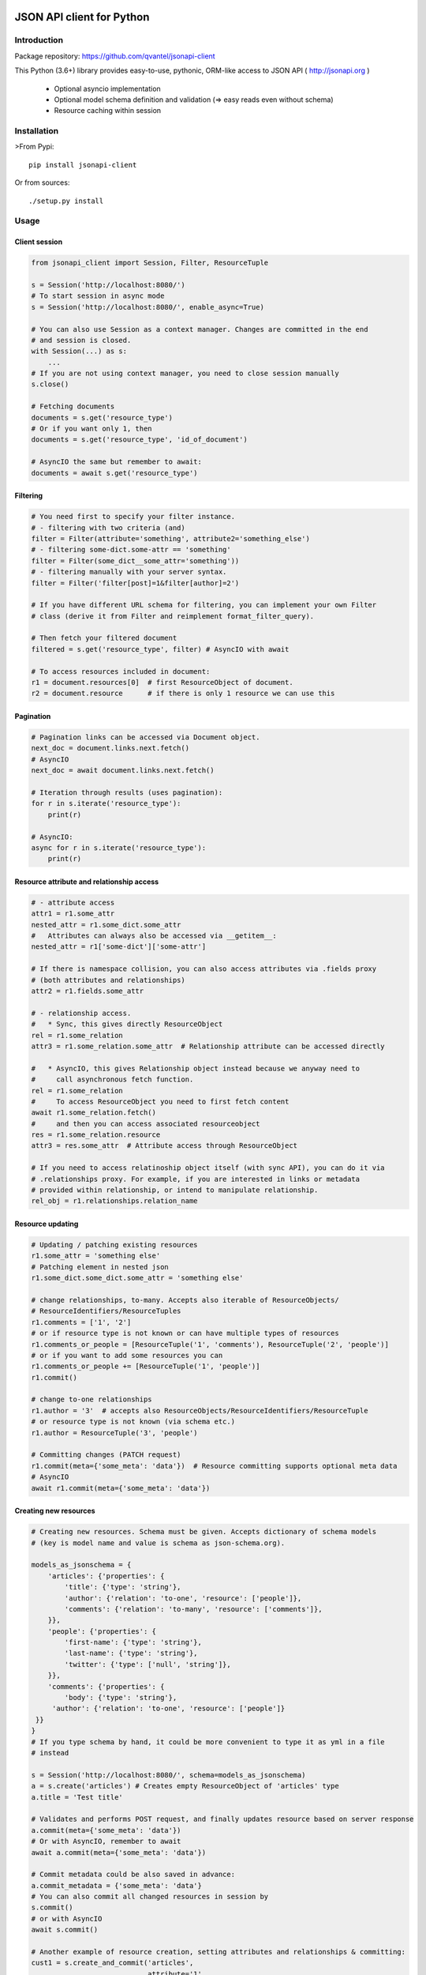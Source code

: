 .. image:: https://travis-ci.org/qvantel/jsonapi-client.svg?branch=master
    :target: https://travis-ci.org/qvantel/jsonapi-client

.. image:: https://coveralls.io/repos/github/qvantel/jsonapi-client/badge.svg
   :target: https://coveralls.io/github/qvantel/jsonapi-client


==========================
JSON API client for Python
==========================

Introduction
============

Package repository: https://github.com/qvantel/jsonapi-client

This Python (3.6+) library provides easy-to-use, pythonic, ORM-like access to
JSON API ( http://jsonapi.org )

 - Optional asyncio implementation
 - Optional model schema definition and validation (=> easy reads even without schema)
 - Resource caching within session


Installation
============

>From Pypi::

    pip install jsonapi-client

Or from sources::

    ./setup.py install


Usage
=====

Client session
--------------

.. code-block:: python

   from jsonapi_client import Session, Filter, ResourceTuple

   s = Session('http://localhost:8080/')
   # To start session in async mode
   s = Session('http://localhost:8080/', enable_async=True)

   # You can also use Session as a context manager. Changes are committed in the end
   # and session is closed.
   with Session(...) as s:
       ...
   # If you are not using context manager, you need to close session manually
   s.close()

   # Fetching documents
   documents = s.get('resource_type')
   # Or if you want only 1, then
   documents = s.get('resource_type', 'id_of_document')

   # AsyncIO the same but remember to await:
   documents = await s.get('resource_type')

Filtering
---------

.. code-block:: python

   # You need first to specify your filter instance.
   # - filtering with two criteria (and)
   filter = Filter(attribute='something', attribute2='something_else')
   # - filtering some-dict.some-attr == 'something'
   filter = Filter(some_dict__some_attr='something'))
   # - filtering manually with your server syntax.
   filter = Filter('filter[post]=1&filter[author]=2')

   # If you have different URL schema for filtering, you can implement your own Filter
   # class (derive it from Filter and reimplement format_filter_query).

   # Then fetch your filtered document
   filtered = s.get('resource_type', filter) # AsyncIO with await

   # To access resources included in document:
   r1 = document.resources[0]  # first ResourceObject of document.
   r2 = document.resource      # if there is only 1 resource we can use this

Pagination
----------

.. code-block:: python

   # Pagination links can be accessed via Document object.
   next_doc = document.links.next.fetch()
   # AsyncIO
   next_doc = await document.links.next.fetch()

   # Iteration through results (uses pagination):
   for r in s.iterate('resource_type'):
       print(r)

   # AsyncIO:
   async for r in s.iterate('resource_type'):
       print(r)

Resource attribute and relationship access
------------------------------------------

.. code-block:: python

   # - attribute access
   attr1 = r1.some_attr
   nested_attr = r1.some_dict.some_attr
   #   Attributes can always also be accessed via __getitem__:
   nested_attr = r1['some-dict']['some-attr']

   # If there is namespace collision, you can also access attributes via .fields proxy
   # (both attributes and relationships)
   attr2 = r1.fields.some_attr

   # - relationship access.
   #   * Sync, this gives directly ResourceObject
   rel = r1.some_relation
   attr3 = r1.some_relation.some_attr  # Relationship attribute can be accessed directly

   #   * AsyncIO, this gives Relationship object instead because we anyway need to
   #     call asynchronous fetch function.
   rel = r1.some_relation
   #     To access ResourceObject you need to first fetch content
   await r1.some_relation.fetch()
   #     and then you can access associated resourceobject
   res = r1.some_relation.resource
   attr3 = res.some_attr  # Attribute access through ResourceObject

   # If you need to access relatinoship object itself (with sync API), you can do it via
   # .relationships proxy. For example, if you are interested in links or metadata
   # provided within relationship, or intend to manipulate relationship.
   rel_obj = r1.relationships.relation_name

Resource updating
-----------------

.. code-block:: python

   # Updating / patching existing resources
   r1.some_attr = 'something else'
   # Patching element in nested json
   r1.some_dict.some_dict.some_attr = 'something else'

   # change relationships, to-many. Accepts also iterable of ResourceObjects/
   # ResourceIdentifiers/ResourceTuples
   r1.comments = ['1', '2']
   # or if resource type is not known or can have multiple types of resources
   r1.comments_or_people = [ResourceTuple('1', 'comments'), ResourceTuple('2', 'people')]
   # or if you want to add some resources you can
   r1.comments_or_people += [ResourceTuple('1', 'people')]
   r1.commit()

   # change to-one relationships
   r1.author = '3'  # accepts also ResourceObjects/ResourceIdentifiers/ResourceTuple
   # or resource type is not known (via schema etc.)
   r1.author = ResourceTuple('3', 'people')

   # Committing changes (PATCH request)
   r1.commit(meta={'some_meta': 'data'})  # Resource committing supports optional meta data
   # AsyncIO
   await r1.commit(meta={'some_meta': 'data'})


Creating new resources
----------------------


.. code-block:: python

   # Creating new resources. Schema must be given. Accepts dictionary of schema models
   # (key is model name and value is schema as json-schema.org).

   models_as_jsonschema = {
       'articles': {'properties': {
           'title': {'type': 'string'},
           'author': {'relation': 'to-one', 'resource': ['people']},
           'comments': {'relation': 'to-many', 'resource': ['comments']},
       }},
       'people': {'properties': {
           'first-name': {'type': 'string'},
           'last-name': {'type': 'string'},
           'twitter': {'type': ['null', 'string']},
       }},
       'comments': {'properties': {
           'body': {'type': 'string'},
        'author': {'relation': 'to-one', 'resource': ['people']}
    }}
   }
   # If you type schema by hand, it could be more convenient to type it as yml in a file
   # instead

   s = Session('http://localhost:8080/', schema=models_as_jsonschema)
   a = s.create('articles') # Creates empty ResourceObject of 'articles' type
   a.title = 'Test title'

   # Validates and performs POST request, and finally updates resource based on server response
   a.commit(meta={'some_meta': 'data'})
   # Or with AsyncIO, remember to await
   await a.commit(meta={'some_meta': 'data'})

   # Commit metadata could be also saved in advance:
   a.commit_metadata = {'some_meta': 'data'}
   # You can also commit all changed resources in session by
   s.commit()
   # or with AsyncIO
   await s.commit()

   # Another example of resource creation, setting attributes and relationships & committing:
   cust1 = s.create_and_commit('articles',
                               attribute='1',
                               dict_object__attribute='2',
                               to_one_relationship='3',
                               to_many_relationship=['1', '2'],
                               )


    # Async:
   cust1 = await s.create_and_commit('articles',
                                     attribute='1',
                                     dict_object__attribute='2',
                                     to_one_relationship='3',
                                     to_many_relationship=['1', '2'])

Deleting resources
------------------

.. code-block:: python

    # Delete resource
    cust1.delete() # Mark to be deleted
    cust1.commit() # Actually delete

Credits
=======

- Work was supported by Qvantel (http://qvantel.com).
- Author and package maintainer: Tuomas Airaksinen (https://github.com/tuomas2/).


License
=======

Copyright (c) 2017, Qvantel

All rights reserved.

Redistribution and use in source and binary forms, with or without
modification, are permitted provided that the following conditions are met:

 - Redistributions of source code must retain the above copyright
   notice, this list of conditions and the following disclaimer.
 - Redistributions in binary form must reproduce the above copyright
   notice, this list of conditions and the following disclaimer in the
   documentation and/or other materials provided with the distribution.
 - Neither the name of the Qvantel nor the
   names of its contributors may be used to endorse or promote products
   derived from this software without specific prior written permission.

THIS SOFTWARE IS PROVIDED BY THE COPYRIGHT HOLDERS AND CONTRIBUTORS "AS IS" AND
ANY EXPRESS OR IMPLIED WARRANTIES, INCLUDING, BUT NOT LIMITED TO, THE IMPLIED
WARRANTIES OF MERCHANTABILITY AND FITNESS FOR A PARTICULAR PURPOSE ARE
DISCLAIMED. IN NO EVENT SHALL QVANTEL BE LIABLE FOR ANY
DIRECT, INDIRECT, INCIDENTAL, SPECIAL, EXEMPLARY, OR CONSEQUENTIAL DAMAGES
(INCLUDING, BUT NOT LIMITED TO, PROCUREMENT OF SUBSTITUTE GOODS OR SERVICES;
LOSS OF USE, DATA, OR PROFITS; OR BUSINESS INTERRUPTION) HOWEVER CAUSED AND
ON ANY THEORY OF LIABILITY, WHETHER IN CONTRACT, STRICT LIABILITY, OR TORT
(INCLUDING NEGLIGENCE OR OTHERWISE) ARISING IN ANY WAY OUT OF THE USE OF THIS
SOFTWARE, EVEN IF ADVISED OF THE POSSIBILITY OF SUCH DAMAGE.


CHANGELOG
=========

[2017-04-03] 0.9.2
------------------
- Github release.

[2017-03-23] 0.9.1
------------------
- Fix async content_type checking
- Use Python 3's new typing.NamedTuple instead of collections.NamedTuple
- Make included resources available from Document
- ResourceObject.json property
- Remove " from filenames (illegal in windows)
- Remove ? from filenames (illegal in windows)
- Pass event loop aiohttp's ClientSession
- Return resource from .commit if return status is 202


